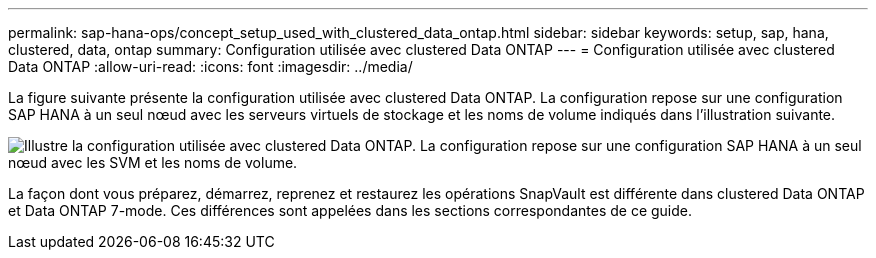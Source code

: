 ---
permalink: sap-hana-ops/concept_setup_used_with_clustered_data_ontap.html 
sidebar: sidebar 
keywords: setup, sap, hana, clustered, data, ontap 
summary: Configuration utilisée avec clustered Data ONTAP 
---
= Configuration utilisée avec clustered Data ONTAP
:allow-uri-read: 
:icons: font
:imagesdir: ../media/


La figure suivante présente la configuration utilisée avec clustered Data ONTAP. La configuration repose sur une configuration SAP HANA à un seul nœud avec les serveurs virtuels de stockage et les noms de volume indiqués dans l'illustration suivante.

image::../media/sap_hana_cdot_setup.gif[Illustre la configuration utilisée avec clustered Data ONTAP. La configuration repose sur une configuration SAP HANA à un seul nœud avec les SVM et les noms de volume.]

La façon dont vous préparez, démarrez, reprenez et restaurez les opérations SnapVault est différente dans clustered Data ONTAP et Data ONTAP 7-mode. Ces différences sont appelées dans les sections correspondantes de ce guide.
